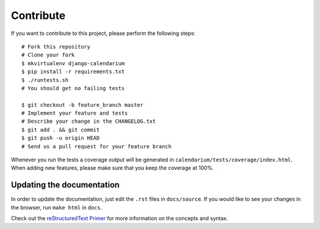 Contribute
==========

If you want to contribute to this project, please perform the following steps::

    # Fork this repository
    # Clone your fork
    $ mkvirtualenv django-calendarium
    $ pip install -r requirements.txt
    $ ./runtests.sh
    # You should get no failing tests

    $ git checkout -b feature_branch master
    # Implement your feature and tests
    # Describe your change in the CHANGELOG.txt
    $ git add . && git commit
    $ git push -u origin HEAD
    # Send us a pull request for your feature branch

Whenever you run the tests a coverage output will be generated in
``calendarium/tests/coverage/index.html``. When adding new features, please
make sure that you keep the coverage at 100%.


Updating the documentation
--------------------------

In order to update the documentation, just edit the ``.rst`` files in
``docs/source``. If you would like to see your changes in the browser, run
``make html`` in ``docs``.

Check out the `reStructuredText Primer <http://sphinx-doc.org/rest.html>`_ for
more information on the concepts and syntax.
